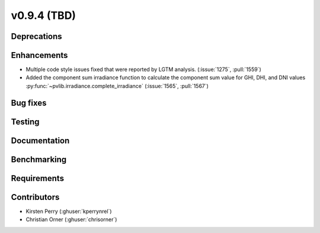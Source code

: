 .. _whatsnew_0940:

v0.9.4 (TBD)
------------------------

Deprecations
~~~~~~~~~~~~


Enhancements
~~~~~~~~~~~~
* Multiple code style issues fixed that were reported by LGTM analysis. (:issue:`1275`, :pull:`1559`)
* Added the component sum irradiance function to calculate the component sum value for GHI, DHI, and DNI values
  :py:func:`~pvlib.irradiance.complete_irradiance`
  (:issue:`1565`, :pull:`1567`)


Bug fixes
~~~~~~~~~


Testing
~~~~~~~


Documentation
~~~~~~~~~~~~~


Benchmarking
~~~~~~~~~~~~~


Requirements
~~~~~~~~~~~~


Contributors
~~~~~~~~~~~~
* Kirsten Perry (:ghuser:`kperrynrel`)
* Christian Orner (:ghuser:`chrisorner`)
